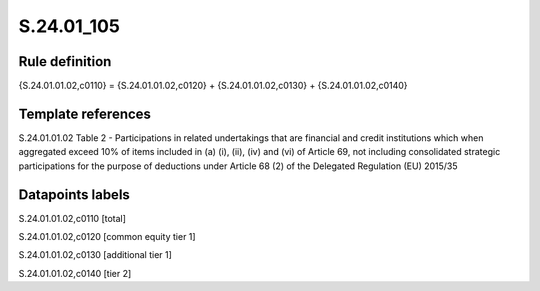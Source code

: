 ===========
S.24.01_105
===========

Rule definition
---------------

{S.24.01.01.02,c0110} = {S.24.01.01.02,c0120} + {S.24.01.01.02,c0130} + {S.24.01.01.02,c0140}


Template references
-------------------

S.24.01.01.02 Table 2 - Participations in related undertakings that are financial and credit institutions which when aggregated exceed 10% of items included in (a) (i), (ii), (iv) and (vi) of Article 69, not including consolidated strategic participations for the purpose of deductions under Article 68 (2) of the Delegated Regulation (EU) 2015/35


Datapoints labels
-----------------

S.24.01.01.02,c0110 [total]

S.24.01.01.02,c0120 [common equity tier 1]

S.24.01.01.02,c0130 [additional tier 1]

S.24.01.01.02,c0140 [tier 2]



